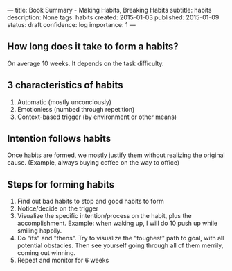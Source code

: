 ---
title: Book Summary - Making Habits, Breaking Habits
subtitle: habits
description: None
tags: habits
created: 2015-01-03
published: 2015-01-09
status: draft
confidence: log
importance: 1
---
** How long does it take to form a habits?
On average 10 weeks. It depends on the task difficulty.

** 3 characteristics of habits
  1. Automatic (mostly unconciously)
  2. Emotionless (numbed through repetition)
  3. Context-based trigger (by environment or other means)

** Intention follows habits
Once habits are formed, we mostly justify them without realizing the original cause. (Example, always buying coffee on the way to office)

** Steps for forming habits
1. Find out bad habits to stop and good habits to form
2. Notice/decide on the trigger
3. Visualize the specific intention/process on the habit, plus the accomplishment. Example: when waking up, I will do 10 push up while smiling happily.
4. Do "ifs" and "thens". Try to visualize the "toughest" path to goal, with all potential obstacles. Then see yourself going through all of them merrily, coming out winning.
5. Repeat and monitor for 6 weeks
